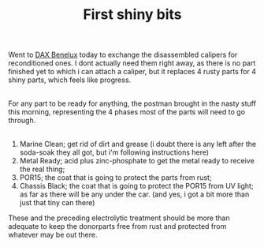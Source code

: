 #+layout: post
#+title: First shiny bits
#+tags: cobra donor-parts
#+status: publish
#+type: post
#+published: true

#+BEGIN_HTML

<p>Went to <a href="http://www.daxbenelux.com">DAX Benelux</a> today to exchange the disassembled calipers for reconditioned ones. I dont actually need them right away, as there is no part finished yet to which i can attach a caliper, but it replaces 4 rusty parts for 4 shiny parts, which feels like progress.<br /></p>
<div style="text-align: center">
  <a href="http://www.flickr.com/photos/96151162@N00/2668336895/"><img src="http://farm4.static.flickr.com/3221/2668336895_3527eba57a.jpg" class="flickr" alt="" /></a><br />
</div>For any part to be ready for anything, the postman brought in the nasty stuff this morning, representing the 4 phases most of the parts will need to go through.<br />
<div style="text-align: center">
  <a href="http://www.flickr.com/photos/96151162@N00/2669161100/"><img src="http://farm4.static.flickr.com/3250/2669161100_a2f0aa162a.jpg" class="flickr" alt="" /></a><br />
</div>
<ol>
  <li>Marine Clean; get rid of dirt and grease (i doubt there is any left after the soda-soak they all got, but i'm following instructions here)</li>

  <li>Metal Ready; acid plus zinc-phosphate to get the metal ready to receive the real thing;</li>

  <li>POR15; the coat that is going to protect the parts from rust;</li>

  <li>Chassis Black; the coat that is going to protect the POR15 from UV light; as far as there will be any under the car. (and yes, i got a bit more than just that tiny can there)</li>
</ol>These and the preceding electrolytic treatment should be more than adequate to keep the donorparts free from rust and protected from whatever may be out there.

#+END_HTML
